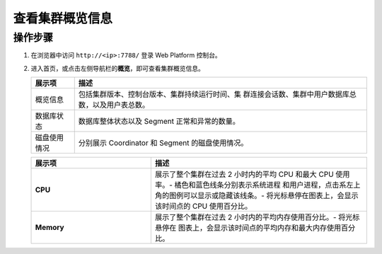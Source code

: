 查看集群概览信息
=================

操作步骤
--------

1. 在浏览器中访问 ``http://<ip>:7788/`` 登录 Web Platform 控制台。

2. 进入首页，或点击左侧导航栏的\ **概览**\ ，即可查看集群概览信息。

   .. image:: /images/web-platform-dashboard.png

   .. table:: 
      :align: left

      +--------------+------------------------------------------------------+
      | 展示项       | 描述                                                 |
      +==============+======================================================+
      | 概览信息     | 包括集群版本、控制台版本、集群持续运行时间、集       |
      |              | 群连接会话数、集群中用户数据库总数，以及用户表总数。 |
      +--------------+------------------------------------------------------+
      | 数据库状态   | 数据库整体状态以及 Segment 正常和异常的数量。        |
      +--------------+------------------------------------------------------+
      | 磁盘使用情况 | 分别展示 Coordinator 和 Segment 的磁盘使用情况。     |
      +--------------+------------------------------------------------------+

   .. image:: /images/web-platform-dashboard-metrics.png

   .. table:: 
      :align: left
      :widths: 10 18

      +------------+--------------------------------------------------------+
      | 展示项     | 描述                                                   |
      +============+========================================================+
      | **CPU**    | 展示了整个集群在过去 2 小时内的平均 CPU 和最大 CPU     |
      |            | 使用率。-                                              |
      |            | 橘色和蓝色线条分别表示系统进程                         |
      |            | 和用户进程，点击系左上角的图例可以显示或隐藏该线条。-  |
      |            | 将光标悬停在图表上，会显示该时间点的 CPU 使用百分比。  |
      +------------+--------------------------------------------------------+
      | **Memory** | 展示了整个集群在过去 2 小时内的平均内存使用百分比。-   |
      |            | 将光标悬停在                                           |
      |            | 图表上，会显示该时间点的平均内存和最大内存使用百分比。 |
      +------------+--------------------------------------------------------+
